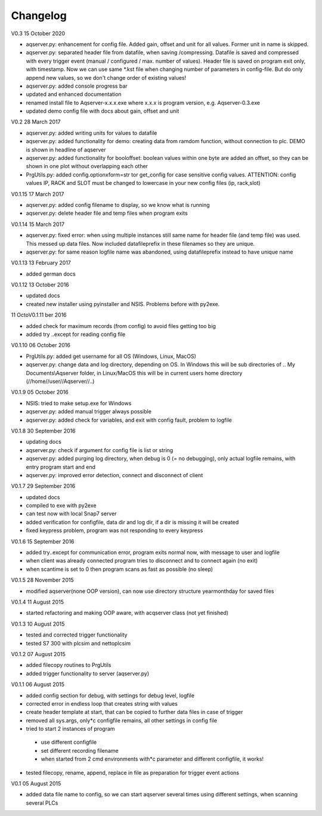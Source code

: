 Changelog
=========
V0.3
15 October 2020

* aqserver.py: enhancement for config file. Added gain, offset and unit for all values. Former unit in name is skipped.
* aqserver.py: separated header file from datafile, when saving /compressing. Datafile is saved and compressed with every trigger event (manual / configured / max. number of values). Header file is saved on program exit only, with timestamp. Now we can use same *.kst file when changing number of parameters in config-file. But do only append new values, so we don't change order of existing values!
* aqserver.py: added console progress bar
* updated and enhanced documentation
* renamed install file to Aqserver-x.x.x.exe where x.x.x is program version, e.g. Aqserver-0.3.exe
* updated demo config file with docs about gain, offset and unit

V0.2
28 March 2017

* aqserver.py: added writing units for values to datafile 
* aqserver.py: added functionality for demo: creating data from ramdom function, without connection to plc. DEMO is shown in headline of aqserver
* aqserver.py: added functionality for booloffset: boolean values within one byte are added an offset, so they can be shown in one plot without overlapping each other
* PrgUtils.py: added config.optionxform=str tor get_config for case sensitive config values. ATTENTION: config values IP, RACK and SLOT must be changed to lowercase in your new config files (ip, rack,slot)

V0.1.15
17 March 2017

* aqserver.py: added config filename to display, so we know what is running
* aqserver.py: delete header file and temp files when program exits

V0.1.14
15 March 2017

* aqserver.py: fixed error: when using multiple instances still same name for header file (and temp file) was used. This messed up data files. Now included datafileprefix in these filenames so they are unique.
* aqserver.py: for same reason logfile name was abandoned, using datafileprefix instead to have unique name

V0.1.13
13 February 2017

* added german docs

V0.1.12
13 October 2016

* updated docs
* created new installer using pyinstaller and NSIS. Problems before with py2exe.

11 OctoV0.1.11
ber 2016

* added check for maximum records (from config) to avoid files getting too big
* added try ..except for reading config file

V0.1.10
06 October 2016

* PrgUtils.py: added get username for all OS (Windows, Linux, MacOS)
* aqserver.py: change data and log directory, depending on OS. In Windows this will be sub directories of .. My Documents\\Aqserver folder, in Linux/MacOS this will be in current users home directory (//home//user//Aqserver//..)

V0.1.9
05 October 2016
 
* NSIS: tried to make setup.exe for Windows
* aqserver.py: added manual trigger always possible
* aqserver.py: added check for variables, and exit with config fault, problem to logfile

V0.1.8
30 September 2016
 
* updating docs
* aqserver.py: check if argument for config file is list or string
* aqserver.py: added purging log directory, when debug is 0 (= no debugging), only actual logfile remains, with entry program start and end
* aqserver.py: improved error detection, connect and disconnect of client

V0.1.7
29 September 2016
 
* updated docs
* compiled to exe with py2exe
* can test now with local Snap7 server
* added verification for configfile, data dir and log dir, if a dir is missing it will be created
* fixed keypress problem, program was not responding to every keypress

V0.1.6
15 September 2016

* added try..except for communication error, program exits normal now, with message to user and logfile
* when client was already connected program tries to disconnect and to connect again (no exit)
* when scantime is set to 0 then program scans as fast as possible (no sleep)

V0.1.5
28 November 2015

* modified aqserver(none OOP version), can now use directory structure year\month\day  for saved files

V0.1.4
11 August 2015 

* started refactoring and making OOP aware, with acqserver class (not yet finished)

V0.1.3
10 August 2015 

* tested and corrected trigger functionality
* tested S7 300 with plcsim and nettoplcsim

V0.1.2
07 August 2015 

* added filecopy routines to PrgUtils
* added trigger functionality to server (aqserver.py)

V0.1.1
06 August 2015 

* added config section for debug, with settings for debug level, logfile
* corrected error in endless loop that creates string with values
* create header template at start, that can be copied to further data files in case of trigger
* removed all sys.args, only*c configfile remains, all other settings in config file
* tried to start 2 instances of program

 * use different configfile
 * set different recording filename
 * when started from 2 cmd environments with*c parameter and different configfile, it works!
 
* tested filecopy, rename, append, replace in file as preparation for trigger event actions

V0.1
05 August 2015 

* added data file name to config, so we can start aqserver several times using different settings, when scanning several PLCs
